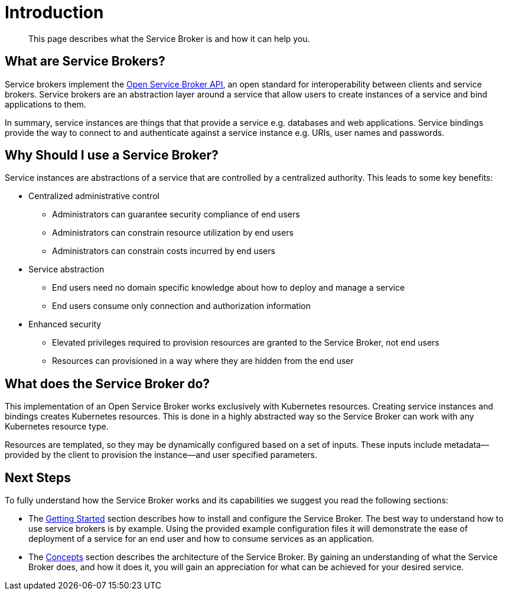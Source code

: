 = Introduction

[abstract]
This page describes what the Service Broker is and how it can help you.

ifdef::env-github[]
:imagesdir: https://github.com/spjmurray/service-broker/raw/master/documentation/modules/ROOT/assets/images
endif::[]

== What are Service Brokers?

Service brokers implement the https://www.openservicebrokerapi.org/[Open Service Broker API^], an open standard for interoperability between clients and service brokers.
Service brokers are an abstraction layer around a service that allow users to create instances of a service and bind applications to them.

In summary, service instances are things that that provide a service e.g. databases and web applications.
Service bindings provide the way to connect to and authenticate against a service instance e.g. URIs, user names and passwords.

== Why Should I use a Service Broker?

Service instances are abstractions of a service that are controlled by a centralized authority.
This leads to some key benefits:

* Centralized administrative control
** Administrators can guarantee security compliance of end users
** Administrators can constrain resource utilization by end users
** Administrators can constrain costs incurred by end users
* Service abstraction
** End users need no domain specific knowledge about how to deploy and manage a service
** End users consume only connection and authorization information
* Enhanced security
** Elevated privileges required to provision resources are granted to the Service Broker, not end users
** Resources can provisioned in a way where they are hidden from the end user

== What does the Service Broker do?

This implementation of an Open Service Broker works exclusively with Kubernetes resources.
Creating service instances and bindings creates Kubernetes resources.
This is done in a highly abstracted way so the Service Broker can work with any Kubernetes resource type.

Resources are templated, so they may be dynamically configured based on a set of inputs.
These inputs include metadata--provided by the client to provision the instance--and user specified parameters.

== Next Steps

To fully understand how the Service Broker works and its capabilities we suggest you read the following sections:

* The xref:install.adoc[Getting Started] section describes how to install and configure the Service Broker.
  The best way to understand how to use service brokers is by example.
  Using the provided example configuration files it will demonstrate the ease of deployment of a service for an end user and how to consume services as an application.
* The xref:concepts.adoc[Concepts] section describes the architecture of the Service Broker.
  By gaining an understanding of what the Service Broker does, and how it does it, you will gain an appreciation for what can be achieved for your desired service.
